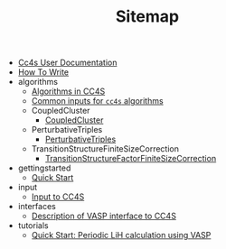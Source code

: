 #+TITLE: Sitemap

- [[file:index.org][Cc4s User Documentation]]
- [[file:how-to-write.org][How To Write]]
- algorithms
  - [[file:algorithms/algorithms.org][Algorithms in CC4S]]
  - [[file:algorithms/common-inputs.org][Common inputs for =cc4s= algorithms]]
  - CoupledCluster
    - [[file:algorithms/CoupledCluster/CoupledCluster.org][CoupledCluster]]
  - PerturbativeTriples
    - [[file:algorithms/PerturbativeTriples/PerturbativeTriples.org][PerturbativeTriples]]
  - TransitionStructureFiniteSizeCorrection
    - [[file:algorithms/TransitionStructureFiniteSizeCorrection/TransitionStructureFiniteSizeCorrection.org][TransitionStructureFactorFiniteSizeCorrection]]
- gettingstarted
  - [[file:gettingstarted/gettingstarted.org][Quick Start]]
- input
  - [[file:input/input.org][Input to CC4S]]
- interfaces
  - [[file:interfaces/vasp.org][Description of VASP interface to CC4S]]
- tutorials
  - [[file:tutorials/quick-start-lithium-fluoride.org][Quick Start: Periodic LiH calculation using VASP]]